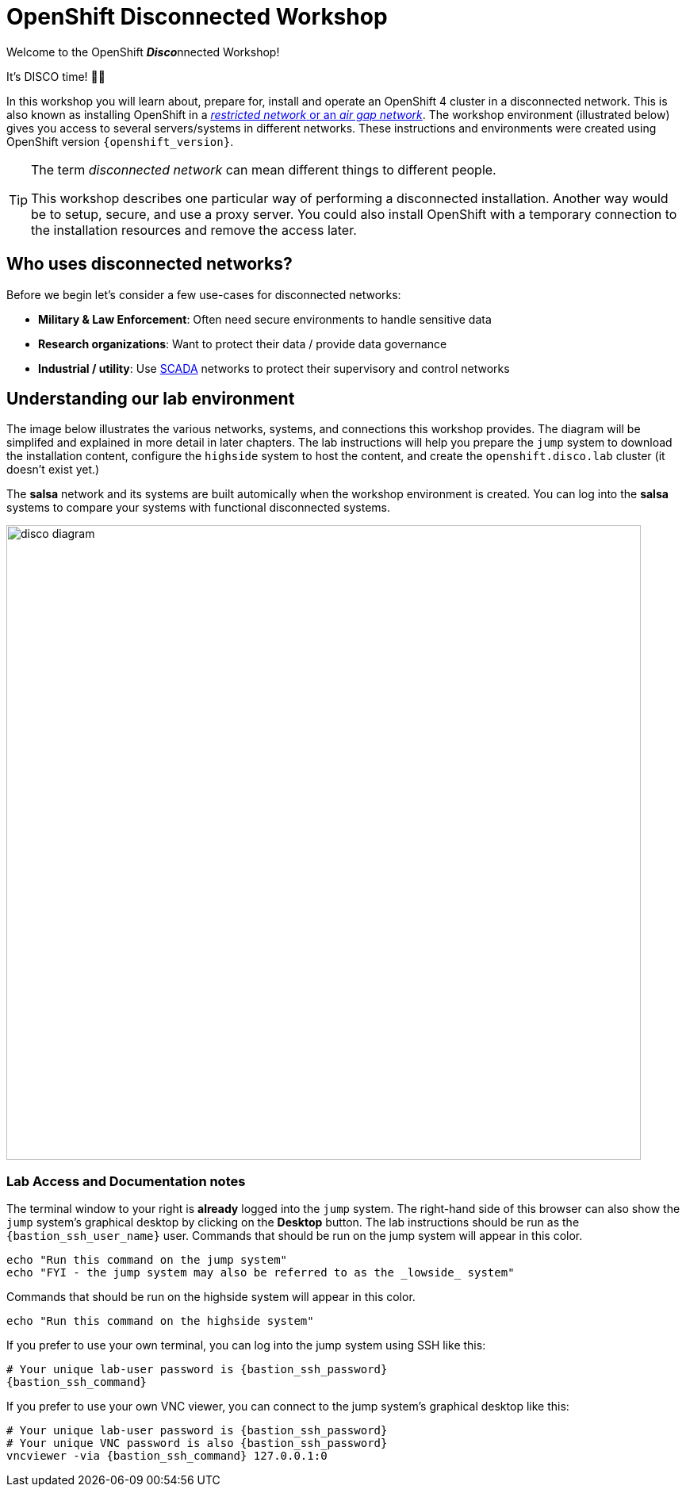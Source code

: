 = OpenShift Disconnected Workshop

Welcome to the OpenShift **__Disco__**nnected Workshop!

It's DISCO time! 💃🕺

In this workshop you will learn about, prepare for, install and operate an OpenShift 4 cluster in a disconnected network.
This is also known as installing OpenShift in a https://docs.openshift.com/container-platform/latest/installing/installing_aws/installing-restricted-networks-aws-installer-provisioned.html#installation-about-restricted-networks_installing-restricted-networks-aws-installer-provisioned[_restricted network_ or an _air gap network_].
The workshop environment (illustrated below) gives you access to several servers/systems in different networks. These instructions and environments were created using OpenShift version `{openshift_version}`.

[TIP]
--
The term _disconnected network_ can mean different things to different people.

This workshop describes one particular way of performing a disconnected installation.
Another way would be to setup, secure, and use a proxy server.
You could also install OpenShift with a temporary connection to the installation resources and remove the access later.
--

== Who uses disconnected networks?

Before we begin let's consider a few use-cases for disconnected networks:

* *Military & Law Enforcement*: Often need secure environments to handle sensitive data
* *Research organizations*: Want to protect their data / provide data governance
* *Industrial / utility*: Use https://en.wikipedia.org/wiki/SCADA[SCADA] networks to protect their supervisory and control networks

== Understanding our lab environment

The image below illustrates the various networks, systems, and connections this workshop provides.
The diagram will be simplifed and explained in more detail in later chapters.
The lab instructions will help you prepare the `jump` system to download the installation content, configure the `highside` system to host the content, and create the `openshift.disco.lab` cluster (it doesn't exist yet.)

The *salsa* network and its systems are built automically when the workshop environment is created.
You can log into the *salsa* systems to compare your systems with functional disconnected systems.

image::disco-4.svg[disco diagram,800]

=== Lab Access and Documentation notes

The terminal window to your right is *already* logged into the `jump` system.
The right-hand side of this browser can also show the `jump` system's graphical desktop by clicking on the *Desktop* button.
The lab instructions should be run as the `{bastion_ssh_user_name}` user.
Commands that should be run on the [.lowside]#jump system# will appear in this color.

[.lowside,source,bash,role=execute,subs="attributes"]
----
echo "Run this command on the jump system"
echo "FYI - the jump system may also be referred to as the _lowside_ system"
----

Commands that should be run on the [.highside]#highside system# will appear in this color.

[.highside,source,bash,role=execute]
----
echo "Run this command on the highside system"
----

If you prefer to use your own terminal, you can log into the [.lowside]#jump system# using SSH like this:

[source,bash,role=execute,subs="attributes"]
----
# Your unique lab-user password is {bastion_ssh_password}
{bastion_ssh_command}
----

If you prefer to use your own VNC viewer, you can connect to the [.lowside]#jump system's# graphical desktop like this:

[source,bash,role=execute,subs="attributes"]
----
# Your unique lab-user password is {bastion_ssh_password}
# Your unique VNC password is also {bastion_ssh_password}
vncviewer -via {bastion_ssh_command} 127.0.0.1:0
----
